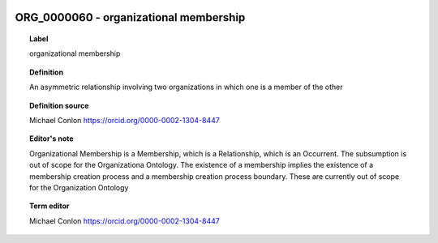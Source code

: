 
  .. _ORG_0000060:
  .. _organizational membership:
  .. index:: 
     single: ORG_0000060; organizational membership
     single: organizational membership; ORG_0000060

ORG_0000060 - organizational membership
====================================================================================

.. topic:: Label

    organizational membership

.. topic:: Definition

    An asymmetric relationship involving two organizations in which one is a member of the other

.. topic:: Definition source

    Michael Conlon https://orcid.org/0000-0002-1304-8447

.. topic:: Editor's note

    Organizational Membership is a Membership, which is a Relationship, which is an Occurrent.  The subsumption is out of scope for the Organizationa Ontology. The existence of a membership implies the existence of a membership creation process and a membership creation process boundary.  These are currently out of scope for the Organization Ontology

.. topic:: Term editor

    Michael Conlon https://orcid.org/0000-0002-1304-8447

